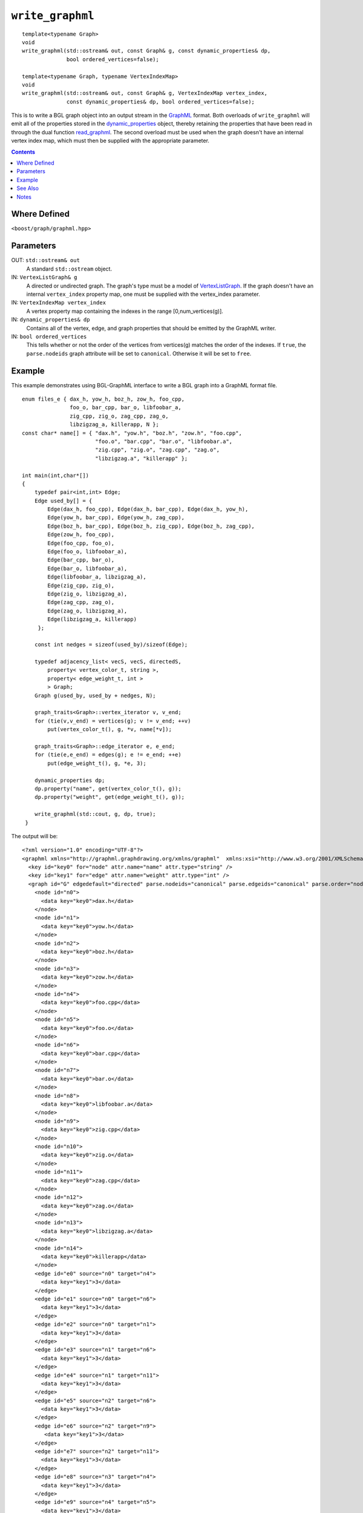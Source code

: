 ============================
|(logo)|__ ``write_graphml``
============================

.. Copyright (C) 2006  Tiago de Paula Peixoto <tiago@forked.de>

   Distributed under the Boost Software License, Version 1.0. (See
   accompanying file LICENSE_1_0.txt or copy at
   http://www.boost.org/LICENSE_1_0.txt)

   Authors: Tiago de Paula Peixoto

.. |(logo)| image:: ../../../boost.png
   :align: middle
   :alt: Boost

__ ../../../index.htm

::

  template<typename Graph>
  void
  write_graphml(std::ostream& out, const Graph& g, const dynamic_properties& dp,
	        bool ordered_vertices=false);

  template<typename Graph, typename VertexIndexMap>
  void
  write_graphml(std::ostream& out, const Graph& g, VertexIndexMap vertex_index,
                const dynamic_properties& dp, bool ordered_vertices=false);

This is to write a BGL graph object into an output stream in the
GraphML_ format.  Both overloads of ``write_graphml`` will emit all of
the properties stored in the dynamic_properties_ object, thereby
retaining the properties that have been read in through the dual
function read_graphml_. The second overload must be used when the
graph doesn't have an internal vertex index map, which must then be
supplied with the appropriate parameter.

.. contents::

Where Defined
-------------
``<boost/graph/graphml.hpp>``

Parameters
----------

OUT: ``std::ostream& out``
  A standard ``std::ostream`` object.

IN: ``VertexListGraph& g``
  A directed or undirected graph.  The
  graph's type must be a model of VertexListGraph_. If the graph
  doesn't have an internal ``vertex_index`` property map, one
  must be supplied with the vertex_index parameter.

IN: ``VertexIndexMap vertex_index``
  A vertex property map containing the indexes in the range
  [0,num_vertices(g)].


IN: ``dynamic_properties& dp``
  Contains all of the vertex, edge, and graph properties that should be
  emitted by the GraphML writer.

IN: ``bool ordered_vertices``
  This tells whether or not the order of the vertices from vertices(g)
  matches the order of the indexes. If ``true``, the ``parse.nodeids``
  graph attribute will be set to ``canonical``. Otherwise it will be
  set to ``free``.



Example
-------

This example demonstrates using BGL-GraphML interface to write
a BGL graph into a GraphML format file.

::

  enum files_e { dax_h, yow_h, boz_h, zow_h, foo_cpp,
                 foo_o, bar_cpp, bar_o, libfoobar_a,
                 zig_cpp, zig_o, zag_cpp, zag_o,
                 libzigzag_a, killerapp, N };
  const char* name[] = { "dax.h", "yow.h", "boz.h", "zow.h", "foo.cpp",
                         "foo.o", "bar.cpp", "bar.o", "libfoobar.a",
                         "zig.cpp", "zig.o", "zag.cpp", "zag.o",
                         "libzigzag.a", "killerapp" };

  int main(int,char*[])
  {
      typedef pair<int,int> Edge;
      Edge used_by[] = {
          Edge(dax_h, foo_cpp), Edge(dax_h, bar_cpp), Edge(dax_h, yow_h),
          Edge(yow_h, bar_cpp), Edge(yow_h, zag_cpp),
          Edge(boz_h, bar_cpp), Edge(boz_h, zig_cpp), Edge(boz_h, zag_cpp),
          Edge(zow_h, foo_cpp),
          Edge(foo_cpp, foo_o),
          Edge(foo_o, libfoobar_a),
          Edge(bar_cpp, bar_o),
          Edge(bar_o, libfoobar_a),
          Edge(libfoobar_a, libzigzag_a),
          Edge(zig_cpp, zig_o),
          Edge(zig_o, libzigzag_a),
          Edge(zag_cpp, zag_o),
          Edge(zag_o, libzigzag_a),
          Edge(libzigzag_a, killerapp)
       };

      const int nedges = sizeof(used_by)/sizeof(Edge);

      typedef adjacency_list< vecS, vecS, directedS,
          property< vertex_color_t, string >,
          property< edge_weight_t, int >
          > Graph;
      Graph g(used_by, used_by + nedges, N);

      graph_traits<Graph>::vertex_iterator v, v_end;
      for (tie(v,v_end) = vertices(g); v != v_end; ++v)
          put(vertex_color_t(), g, *v, name[*v]);

      graph_traits<Graph>::edge_iterator e, e_end;
      for (tie(e,e_end) = edges(g); e != e_end; ++e)
          put(edge_weight_t(), g, *e, 3);

      dynamic_properties dp;
      dp.property("name", get(vertex_color_t(), g));
      dp.property("weight", get(edge_weight_t(), g));

      write_graphml(std::cout, g, dp, true);
   }


The output will be:

::

  <?xml version="1.0" encoding="UTF-8"?>
  <graphml xmlns="http://graphml.graphdrawing.org/xmlns/graphml"  xmlns:xsi="http://www.w3.org/2001/XMLSchema-instance" xsi:schemaLocation="http://graphml.graphdrawing.org/xmlns/graphml http://graphml.graphdrawing.org/xmlns/graphml/graphml-attributes-1.0rc.xsd">
    <key id="key0" for="node" attr.name="name" attr.type="string" />
    <key id="key1" for="edge" attr.name="weight" attr.type="int" />
    <graph id="G" edgedefault="directed" parse.nodeids="canonical" parse.edgeids="canonical" parse.order="nodesfirst">
      <node id="n0">
        <data key="key0">dax.h</data>
      </node>
      <node id="n1">
        <data key="key0">yow.h</data>
      </node>
      <node id="n2">
        <data key="key0">boz.h</data>
      </node>
      <node id="n3">
        <data key="key0">zow.h</data>
      </node>
      <node id="n4">
        <data key="key0">foo.cpp</data>
      </node>
      <node id="n5">
        <data key="key0">foo.o</data>
      </node>
      <node id="n6">
        <data key="key0">bar.cpp</data>
      </node>
      <node id="n7">
        <data key="key0">bar.o</data>
      </node>
      <node id="n8">
        <data key="key0">libfoobar.a</data>
      </node>
      <node id="n9">
        <data key="key0">zig.cpp</data>
      </node>
      <node id="n10">
        <data key="key0">zig.o</data>
      </node>
      <node id="n11">
        <data key="key0">zag.cpp</data>
      </node>
      <node id="n12">
        <data key="key0">zag.o</data>
      </node>
      <node id="n13">
        <data key="key0">libzigzag.a</data>
      </node>
      <node id="n14">
        <data key="key0">killerapp</data>
      </node>
      <edge id="e0" source="n0" target="n4">
        <data key="key1">3</data>
      </edge>
      <edge id="e1" source="n0" target="n6">
        <data key="key1">3</data>
      </edge>
      <edge id="e2" source="n0" target="n1">
        <data key="key1">3</data>
      </edge>
      <edge id="e3" source="n1" target="n6">
        <data key="key1">3</data>
      </edge>
      <edge id="e4" source="n1" target="n11">
        <data key="key1">3</data>
      </edge>
      <edge id="e5" source="n2" target="n6">
        <data key="key1">3</data>
      </edge>
      <edge id="e6" source="n2" target="n9">
	 <data key="key1">3</data>
      </edge>
      <edge id="e7" source="n2" target="n11">
	<data key="key1">3</data>
      </edge>
      <edge id="e8" source="n3" target="n4">
	<data key="key1">3</data>
      </edge>
      <edge id="e9" source="n4" target="n5">
	<data key="key1">3</data>
      </edge>
      <edge id="e10" source="n5" target="n8">
	<data key="key1">3</data>
      </edge>
      <edge id="e11" source="n6" target="n7">
	<data key="key1">3</data>
      </edge>
      <edge id="e12" source="n7" target="n8">
	<data key="key1">3</data>
      </edge>
      <edge id="e13" source="n8" target="n13">
	<data key="key1">3</data>
      </edge>
      <edge id="e14" source="n9" target="n10">
	<data key="key1">3</data>
      </edge>
      <edge id="e15" source="n10" target="n13">
	<data key="key1">3</data>
      </edge>
      <edge id="e16" source="n11" target="n12">
	<data key="key1">3</data>
      </edge>
      <edge id="e17" source="n12" target="n13">
	<data key="key1">3</data>
      </edge>
      <edge id="e18" source="n13" target="n14">
	<data key="key1">3</data>
      </edge>
    </graph>
  </graphml>

See Also
--------

_read_graphml

Notes
-----

 - Note that you can use GraphML file write facilities without linking
   against the ``boost_graph`` library.

.. _GraphML: http://graphml.graphdrawing.org/
.. _dynamic_properties: ../../property_map/doc/dynamic_property_map.html
.. _read_graphml: read_graphml.html
.. _VertexListGraph: VertexListGraph.html
